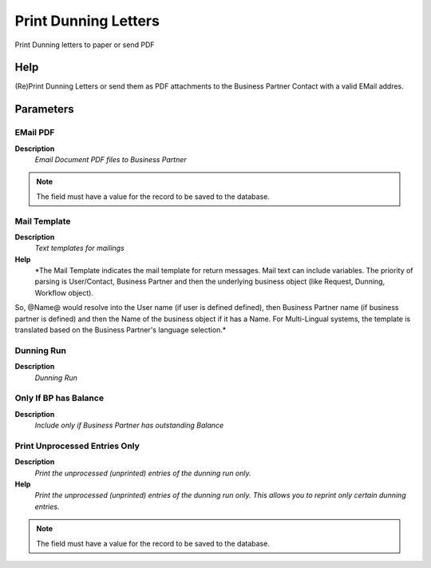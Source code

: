 
.. _functional-guide/process/c_dunningprint:

=====================
Print Dunning Letters
=====================

Print Dunning letters to paper or send PDF

Help
====
(Re)Print Dunning Letters or send them as PDF attachments to the Business Partner Contact with a valid EMail addres.


Parameters
==========

EMail PDF
---------
\ **Description**\ 
 \ *Email Document PDF files to Business Partner*\ 

.. note::
    The field must have a value for the record to be saved to the database.

Mail Template
-------------
\ **Description**\ 
 \ *Text templates for mailings*\ 
\ **Help**\ 
 \ *The Mail Template indicates the mail template for return messages. Mail text can include variables.  The priority of parsing is User/Contact, Business Partner and then the underlying business object (like Request, Dunning, Workflow object).
So, @Name@ would resolve into the User name (if user is defined defined), then Business Partner name (if business partner is defined) and then the Name of the business object if it has a Name.
For Multi-Lingual systems, the template is translated based on the Business Partner's language selection.*\ 

Dunning Run
-----------
\ **Description**\ 
 \ *Dunning Run*\ 

Only If BP has Balance
----------------------
\ **Description**\ 
 \ *Include only if Business Partner has outstanding Balance*\ 

Print Unprocessed Entries Only
------------------------------
\ **Description**\ 
 \ *Print the unprocessed (unprinted) entries of the dunning run only.*\ 
\ **Help**\ 
 \ *Print the unprocessed (unprinted) entries of the dunning run only. This allows you to reprint only certain dunning entries.*\ 

.. note::
    The field must have a value for the record to be saved to the database.
